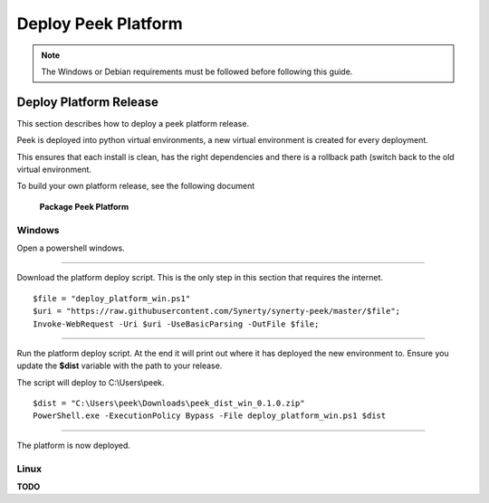 .. _deploy_peek_platform:

====================
Deploy Peek Platform
====================

.. note:: The Windows or Debian requirements must be followed before following this guide.

Deploy Platform Release
-----------------------

This section describes how to deploy a peek platform release.

Peek is deployed into python virtual environments, a new virtual environment is created
for every deployment.

This ensures that each install is clean, has the right dependencies and there is a
rollback path (switch back to the old virtual environment.

To build your own platform release, see the following document

    **Package Peek Platform**

Windows
```````

Open a powershell windows.

----

Download the platform deploy script.
This is the only step in this section that requires the internet.

::

        $file = "deploy_platform_win.ps1"
        $uri = "https://raw.githubusercontent.com/Synerty/synerty-peek/master/$file";
        Invoke-WebRequest -Uri $uri -UseBasicParsing -OutFile $file;

----

Run the platform deploy script.
At the end it will print out where it has deployed the new environment to.
Ensure you update the **$dist** variable with the path to your release.

The script will deploy to C:\\Users\\peek.

::

        $dist = "C:\Users\peek\Downloads\peek_dist_win_0.1.0.zip"
        PowerShell.exe -ExecutionPolicy Bypass -File deploy_platform_win.ps1 $dist

----

The platform is now deployed.


Linux
`````

**TODO**
